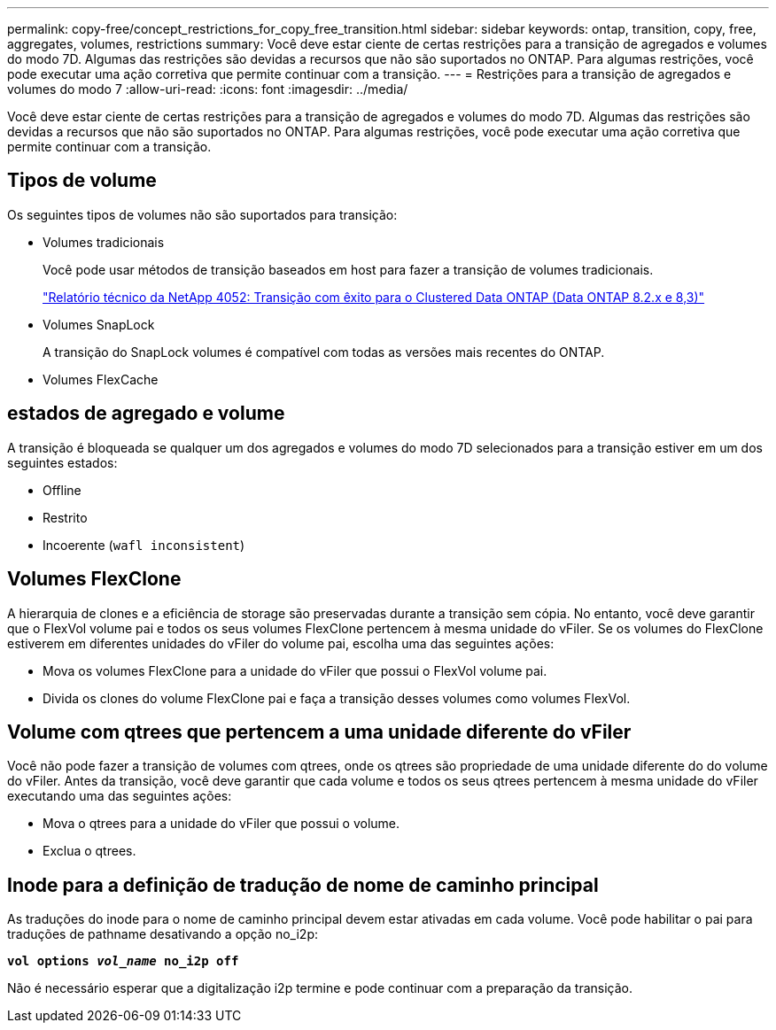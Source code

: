 ---
permalink: copy-free/concept_restrictions_for_copy_free_transition.html 
sidebar: sidebar 
keywords: ontap, transition, copy, free, aggregates, volumes, restrictions 
summary: Você deve estar ciente de certas restrições para a transição de agregados e volumes do modo 7D. Algumas das restrições são devidas a recursos que não são suportados no ONTAP. Para algumas restrições, você pode executar uma ação corretiva que permite continuar com a transição. 
---
= Restrições para a transição de agregados e volumes do modo 7
:allow-uri-read: 
:icons: font
:imagesdir: ../media/


[role="lead"]
Você deve estar ciente de certas restrições para a transição de agregados e volumes do modo 7D. Algumas das restrições são devidas a recursos que não são suportados no ONTAP. Para algumas restrições, você pode executar uma ação corretiva que permite continuar com a transição.



== Tipos de volume

Os seguintes tipos de volumes não são suportados para transição:

* Volumes tradicionais
+
Você pode usar métodos de transição baseados em host para fazer a transição de volumes tradicionais.

+
https://www.netapp.com/pdf.html?item=/media/19510-tr-4052.pdf["Relatório técnico da NetApp 4052: Transição com êxito para o Clustered Data ONTAP (Data ONTAP 8.2.x e 8,3)"^]

* Volumes SnapLock
+
A transição do SnapLock volumes é compatível com todas as versões mais recentes do ONTAP.

* Volumes FlexCache




== estados de agregado e volume

A transição é bloqueada se qualquer um dos agregados e volumes do modo 7D selecionados para a transição estiver em um dos seguintes estados:

* Offline
* Restrito
* Incoerente (`wafl inconsistent`)




== Volumes FlexClone

A hierarquia de clones e a eficiência de storage são preservadas durante a transição sem cópia. No entanto, você deve garantir que o FlexVol volume pai e todos os seus volumes FlexClone pertencem à mesma unidade do vFiler. Se os volumes do FlexClone estiverem em diferentes unidades do vFiler do volume pai, escolha uma das seguintes ações:

* Mova os volumes FlexClone para a unidade do vFiler que possui o FlexVol volume pai.
* Divida os clones do volume FlexClone pai e faça a transição desses volumes como volumes FlexVol.




== Volume com qtrees que pertencem a uma unidade diferente do vFiler

Você não pode fazer a transição de volumes com qtrees, onde os qtrees são propriedade de uma unidade diferente do do volume do vFiler. Antes da transição, você deve garantir que cada volume e todos os seus qtrees pertencem à mesma unidade do vFiler executando uma das seguintes ações:

* Mova o qtrees para a unidade do vFiler que possui o volume.
* Exclua o qtrees.




== Inode para a definição de tradução de nome de caminho principal

As traduções do inode para o nome de caminho principal devem estar ativadas em cada volume. Você pode habilitar o pai para traduções de pathname desativando a opção no_i2p:

`*vol options _vol_name_ no_i2p off*`

Não é necessário esperar que a digitalização i2p termine e pode continuar com a preparação da transição.
